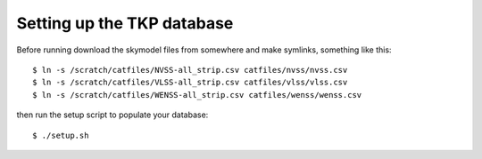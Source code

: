 
Setting up the TKP database
===========================

Before running download the skymodel files from somewhere and
make symlinks, something like this::

 $ ln -s /scratch/catfiles/NVSS-all_strip.csv catfiles/nvss/nvss.csv
 $ ln -s /scratch/catfiles/VLSS-all_strip.csv catfiles/vlss/vlss.csv
 $ ln -s /scratch/catfiles/WENSS-all_strip.csv catfiles/wenss/wenss.csv

then run the setup script to populate your database::
 
  $ ./setup.sh

